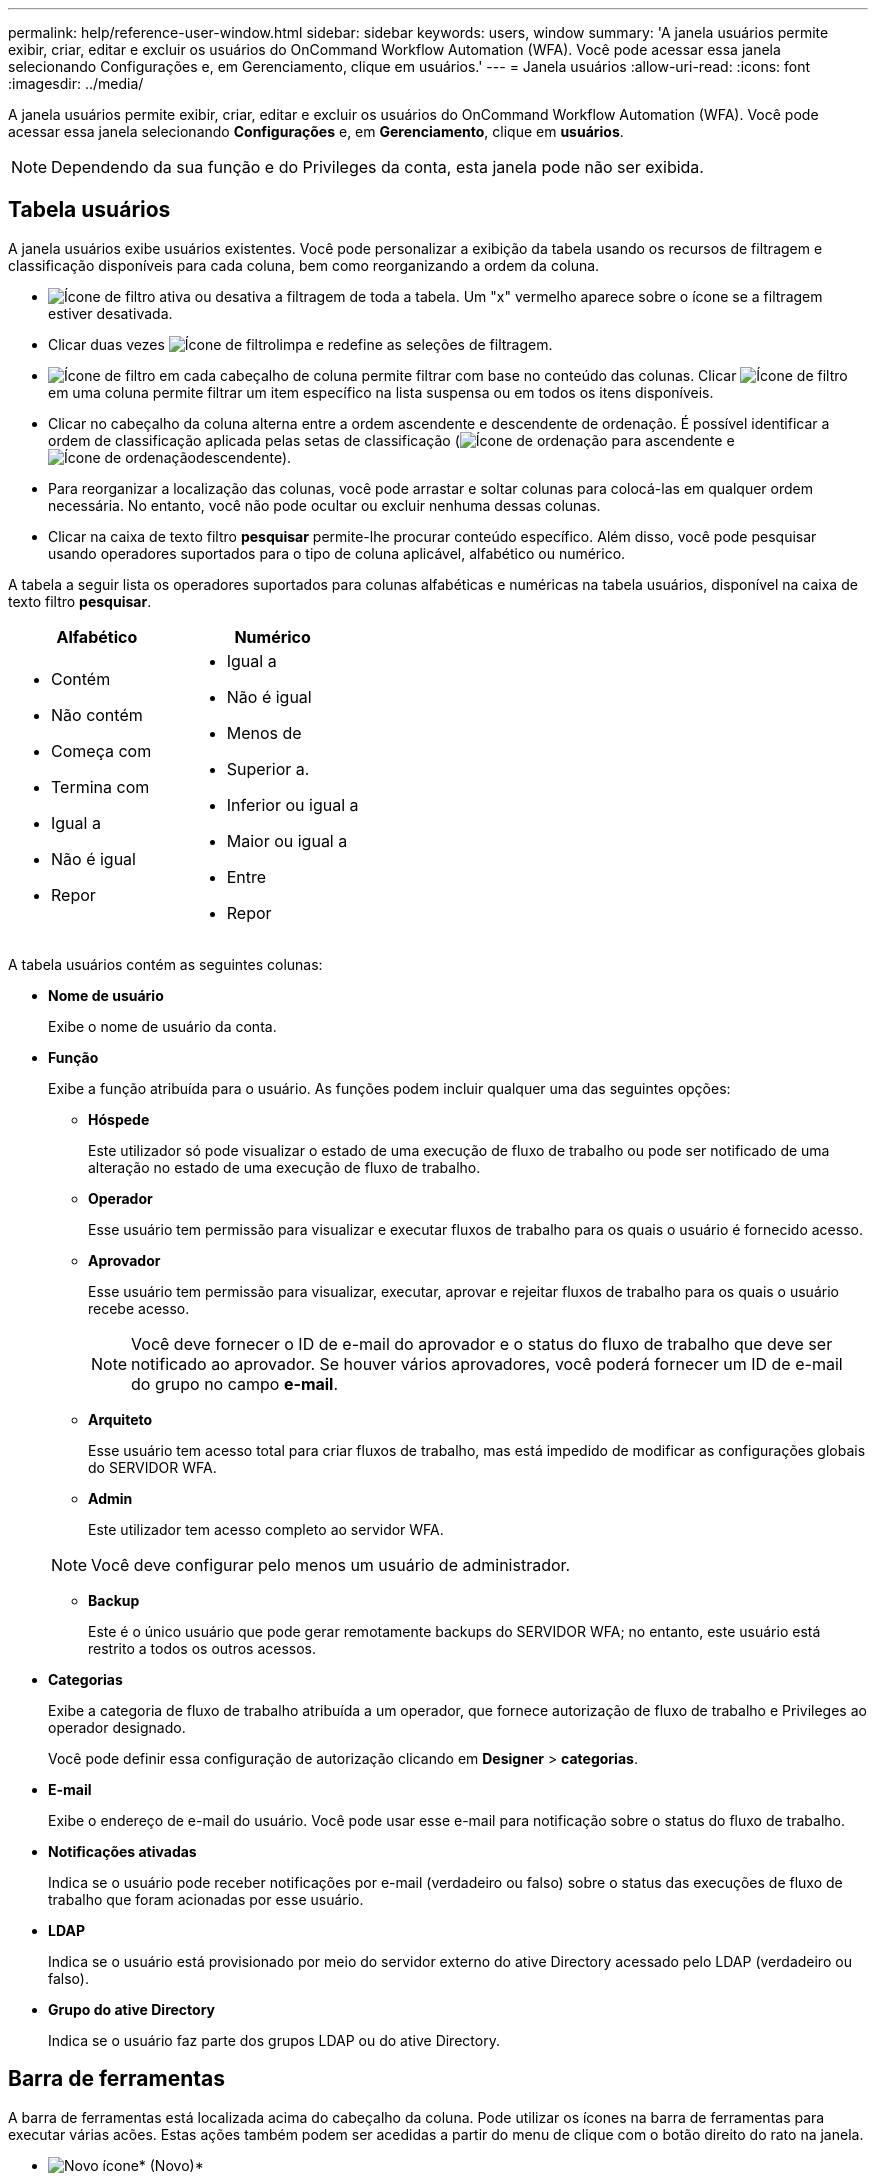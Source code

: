 ---
permalink: help/reference-user-window.html 
sidebar: sidebar 
keywords: users, window 
summary: 'A janela usuários permite exibir, criar, editar e excluir os usuários do OnCommand Workflow Automation (WFA). Você pode acessar essa janela selecionando Configurações e, em Gerenciamento, clique em usuários.' 
---
= Janela usuários
:allow-uri-read: 
:icons: font
:imagesdir: ../media/


[role="lead"]
A janela usuários permite exibir, criar, editar e excluir os usuários do OnCommand Workflow Automation (WFA). Você pode acessar essa janela selecionando *Configurações* e, em *Gerenciamento*, clique em *usuários*.


NOTE: Dependendo da sua função e do Privileges da conta, esta janela pode não ser exibida.



== Tabela usuários

A janela usuários exibe usuários existentes. Você pode personalizar a exibição da tabela usando os recursos de filtragem e classificação disponíveis para cada coluna, bem como reorganizando a ordem da coluna.

* image:../media/filter_icon_wfa.gif["Ícone de filtro"] ativa ou desativa a filtragem de toda a tabela. Um "x" vermelho aparece sobre o ícone se a filtragem estiver desativada.
* Clicar duas vezes image:../media/filter_icon_wfa.gif["Ícone de filtro"]limpa e redefine as seleções de filtragem.
* image:../media/wfa_filter_icon.gif["Ícone de filtro"] em cada cabeçalho de coluna permite filtrar com base no conteúdo das colunas. Clicar image:../media/wfa_filter_icon.gif["Ícone de filtro"] em uma coluna permite filtrar um item específico na lista suspensa ou em todos os itens disponíveis.
* Clicar no cabeçalho da coluna alterna entre a ordem ascendente e descendente de ordenação. É possível identificar a ordem de classificação aplicada pelas setas de classificação (image:../media/wfa_sortarrow_up_icon.gif["Ícone de ordenação"] para ascendente e image:../media/wfa_sortarrow_down_icon.gif["Ícone de ordenação"]descendente).
* Para reorganizar a localização das colunas, você pode arrastar e soltar colunas para colocá-las em qualquer ordem necessária. No entanto, você não pode ocultar ou excluir nenhuma dessas colunas.
* Clicar na caixa de texto filtro *pesquisar* permite-lhe procurar conteúdo específico. Além disso, você pode pesquisar usando operadores suportados para o tipo de coluna aplicável, alfabético ou numérico.


A tabela a seguir lista os operadores suportados para colunas alfabéticas e numéricas na tabela usuários, disponível na caixa de texto filtro *pesquisar*.

[cols="2*"]
|===
| Alfabético | Numérico 


 a| 
* Contém
* Não contém
* Começa com
* Termina com
* Igual a
* Não é igual
* Repor

 a| 
* Igual a
* Não é igual
* Menos de
* Superior a.
* Inferior ou igual a
* Maior ou igual a
* Entre
* Repor


|===
A tabela usuários contém as seguintes colunas:

* *Nome de usuário*
+
Exibe o nome de usuário da conta.

* *Função*
+
Exibe a função atribuída para o usuário. As funções podem incluir qualquer uma das seguintes opções:

+
** *Hóspede*
+
Este utilizador só pode visualizar o estado de uma execução de fluxo de trabalho ou pode ser notificado de uma alteração no estado de uma execução de fluxo de trabalho.

** *Operador*
+
Esse usuário tem permissão para visualizar e executar fluxos de trabalho para os quais o usuário é fornecido acesso.

** *Aprovador*
+
Esse usuário tem permissão para visualizar, executar, aprovar e rejeitar fluxos de trabalho para os quais o usuário recebe acesso.

+

NOTE: Você deve fornecer o ID de e-mail do aprovador e o status do fluxo de trabalho que deve ser notificado ao aprovador. Se houver vários aprovadores, você poderá fornecer um ID de e-mail do grupo no campo *e-mail*.

** *Arquiteto*
+
Esse usuário tem acesso total para criar fluxos de trabalho, mas está impedido de modificar as configurações globais do SERVIDOR WFA.

** *Admin*
+
Este utilizador tem acesso completo ao servidor WFA.

+

NOTE: Você deve configurar pelo menos um usuário de administrador.

** *Backup*
+
Este é o único usuário que pode gerar remotamente backups do SERVIDOR WFA; no entanto, este usuário está restrito a todos os outros acessos.



* *Categorias*
+
Exibe a categoria de fluxo de trabalho atribuída a um operador, que fornece autorização de fluxo de trabalho e Privileges ao operador designado.

+
Você pode definir essa configuração de autorização clicando em *Designer* > *categorias*.

* *E-mail*
+
Exibe o endereço de e-mail do usuário. Você pode usar esse e-mail para notificação sobre o status do fluxo de trabalho.

* *Notificações ativadas*
+
Indica se o usuário pode receber notificações por e-mail (verdadeiro ou falso) sobre o status das execuções de fluxo de trabalho que foram acionadas por esse usuário.

* *LDAP*
+
Indica se o usuário está provisionado por meio do servidor externo do ative Directory acessado pelo LDAP (verdadeiro ou falso).

* *Grupo do ative Directory*
+
Indica se o usuário faz parte dos grupos LDAP ou do ative Directory.





== Barra de ferramentas

A barra de ferramentas está localizada acima do cabeçalho da coluna. Pode utilizar os ícones na barra de ferramentas para executar várias acões. Estas ações também podem ser acedidas a partir do menu de clique com o botão direito do rato na janela.

* image:../media/new_wfa_icon.gif["Novo ícone"]* (Novo)*
+
Abre a caixa de diálogo novo usuário, que permite adicionar uma nova conta de usuário.

* image:../media/edit_wfa_icon.gif["Ícone de edição"]* (Editar)*
+
Abre a caixa de diálogo Editar utilizador, que permite editar a conta de utilizador selecionada.

* image:../media/delete_wfa_icon.gif["Eliminar ícone"]* (Apagar)*
+
Abre a caixa de diálogo Excluir confirmação do usuário, que permite excluir a conta de usuário selecionada.



